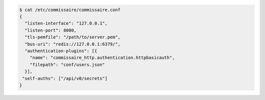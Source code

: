 .. code-block:: shell

   $ cat /etc/commissaire/commissaire.conf
   {
     "listen-interface": "127.0.0.1",
     "listen-port": 8000,
     "tls-pemfile": "/path/to/server.pem",
     "bus-uri": "redis://127.0.0.1:6379/",
     "authentication-plugins": [{
       "name": "commissaire_http.authentication.httpbasicauth",
       "filepath": "conf/users.json"
     }],
    "self-auths": ["/api/v0/secrets"]
   }
